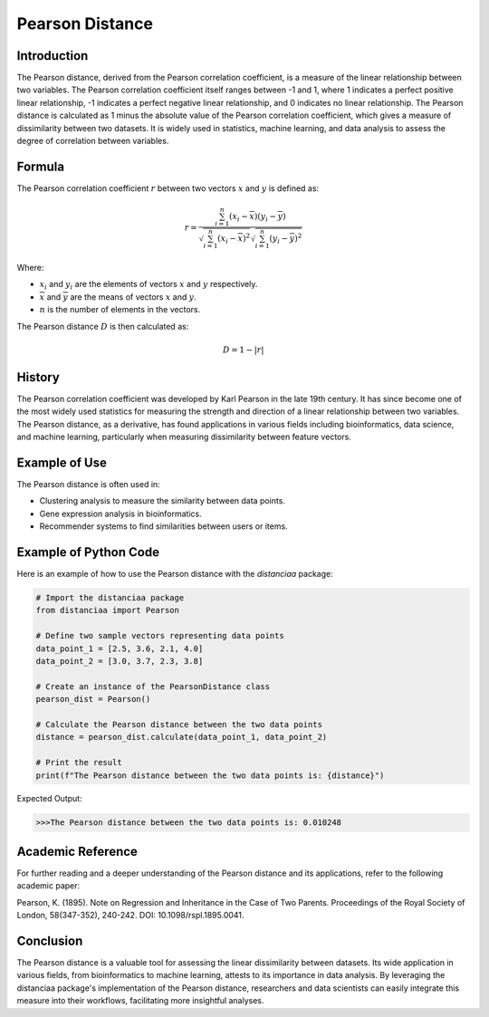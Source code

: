 Pearson Distance
================

Introduction
------------

The Pearson distance, derived from the Pearson correlation coefficient, is a measure of the linear relationship between two variables. The Pearson correlation coefficient itself ranges between -1 and 1, where 1 indicates a perfect positive linear relationship, -1 indicates a perfect negative linear relationship, and 0 indicates no linear relationship. The Pearson distance is calculated as 1 minus the absolute value of the Pearson correlation coefficient, which gives a measure of dissimilarity between two datasets. It is widely used in statistics, machine learning, and data analysis to assess the degree of correlation between variables.

Formula
-------

The Pearson correlation coefficient :math:`r` between two vectors :math:`x` and :math:`y` is defined as:

.. math::

    r = \frac{\sum_{i=1}^{n} (x_i - \overline{x})(y_i - \overline{y})}{\sqrt{\sum_{i=1}^{n} (x_i - \overline{x})^2}\sqrt{\sum_{i=1}^{n} (y_i - \overline{y})^2}}

Where:

- :math:`x_i` and :math:`y_i` are the elements of vectors :math:`x` and :math:`y` respectively.

- :math:`\overline{x}` and :math:`\overline{y}` are the means of vectors :math:`x` and :math:`y`.

- :math:`n` is the number of elements in the vectors.

The Pearson distance :math:`D` is then calculated as:

.. math::

    D = 1 - |r|

History
-------

The Pearson correlation coefficient was developed by Karl Pearson in the late 19th century. It has since become one of the most widely used statistics for measuring the strength and direction of a linear relationship between two variables. The Pearson distance, as a derivative, has found applications in various fields including bioinformatics, data science, and machine learning, particularly when measuring dissimilarity between feature vectors.

Example of Use
--------------

The Pearson distance is often used in:

- Clustering analysis to measure the similarity between data points.
- Gene expression analysis in bioinformatics.
- Recommender systems to find similarities between users or items.

Example of Python Code
----------------------

Here is an example of how to use the Pearson distance with the `distanciaa` package:

.. code-block:: python

    # Import the distanciaa package
    from distanciaa import Pearson

    # Define two sample vectors representing data points
    data_point_1 = [2.5, 3.6, 2.1, 4.0]
    data_point_2 = [3.0, 3.7, 2.3, 3.8]

    # Create an instance of the PearsonDistance class
    pearson_dist = Pearson()

    # Calculate the Pearson distance between the two data points
    distance = pearson_dist.calculate(data_point_1, data_point_2)

    # Print the result
    print(f"The Pearson distance between the two data points is: {distance}")

Expected Output:

.. code-block:: bash


    >>>The Pearson distance between the two data points is: 0.010248

Academic Reference
------------------

For further reading and a deeper understanding of the Pearson distance and its applications, refer to the following academic paper:

.. bibliography::

    pearson

Pearson, K. (1895). Note on Regression and Inheritance in the Case of Two Parents. Proceedings of the Royal Society of London, 58(347-352), 240-242. DOI: 10.1098/rspl.1895.0041.

Conclusion
----------
The Pearson distance is a valuable tool for assessing the linear dissimilarity between datasets. Its wide application in various fields, from bioinformatics to machine learning, attests to its importance in data analysis. By leveraging the distanciaa package's implementation of the Pearson distance, researchers and data scientists can easily integrate this measure into their workflows, facilitating more insightful analyses.
